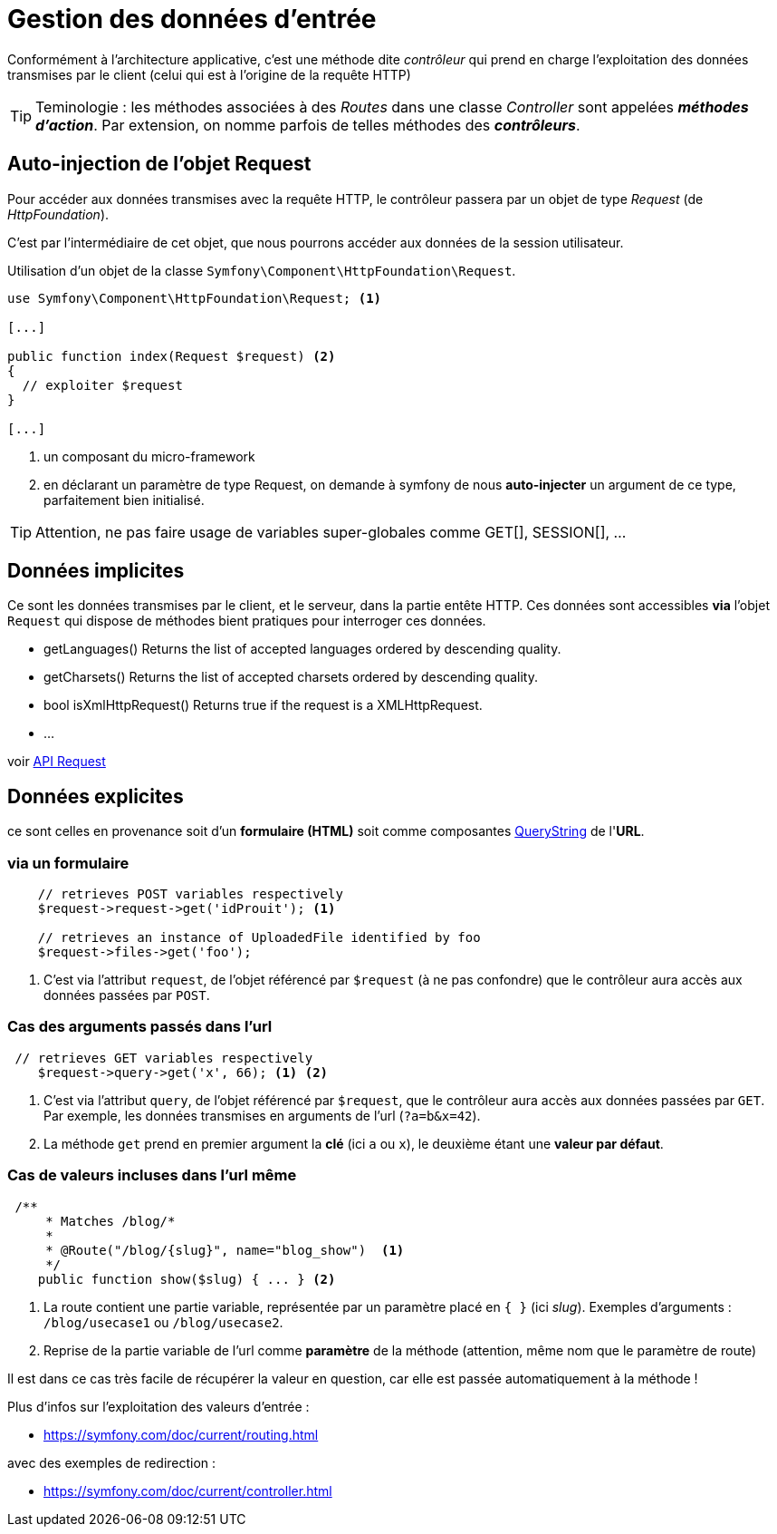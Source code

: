 = Gestion des données d'entrée
ifndef::backend-pdf[]
:imagesdir: images
endif::[]

Conformément à l'architecture applicative, c'est une méthode dite _contrôleur_ qui prend en charge l'exploitation des données transmises par le client (celui qui est à l'origine de la requête HTTP)

TIP: Teminologie : les méthodes associées à des _Routes_ dans une classe _Controller_ sont appelées *_méthodes d'action_*. Par extension, on nomme parfois de telles méthodes des *_contrôleurs_*.

== Auto-injection de l'objet Request

Pour accéder aux données transmises avec la requête HTTP,
le contrôleur passera par un objet de type _Request_ (de _HttpFoundation_).

C'est par l'intermédiaire de cet objet, que nous pourrons accéder aux données
de la session utilisateur.

Utilisation d'un objet de la classe `Symfony\Component\HttpFoundation\Request`.

[source, php]
----
use Symfony\Component\HttpFoundation\Request; <1>

[...]

public function index(Request $request) <2>
{
  // exploiter $request
}

[...]
----
<1> un composant du micro-framework
<2> en déclarant un paramètre de type Request, on demande à symfony de nous *auto-injecter* un argument de ce type, parfaitement bien initialisé.

TIP:  Attention, ne pas faire usage de variables super-globales comme GET[], SESSION[], ...


== Données implicites

Ce sont les données transmises par le client, et le serveur,
 dans la partie entête HTTP. Ces données sont accessibles *via* l'objet `Request`
 qui dispose de méthodes bient pratiques pour interroger ces données.


*  getLanguages()
Returns the list of accepted languages ordered by descending quality.

*  getCharsets()
Returns the list of accepted charsets ordered by descending quality.

*  bool isXmlHttpRequest()
Returns true if the request is a XMLHttpRequest.

* ...

voir http://api.symfony.com/4.0/Symfony/Component/HttpFoundation/Request.html[API Request]

== Données explicites

ce sont celles en provenance soit d'un *formulaire (HTML)* soit comme composantes https://en.wikipedia.org/wiki/Query_string[QueryString] de l'*URL*.

=== via un formulaire

[source, php]
----
    // retrieves POST variables respectively
    $request->request->get('idProuit'); <1>

    // retrieves an instance of UploadedFile identified by foo
    $request->files->get('foo');
----

<1> C'est via l'attribut `request`, de l'objet référencé par `$request` (à ne pas confondre) que le contrôleur aura accès aux données passées par `POST`.

=== Cas des arguments passés dans l'url

[source, php]
----
 // retrieves GET variables respectively
    $request->query->get('x', 66); <1> <2>
----


<1> C'est via l'attribut `query`, de l'objet référencé par `$request`, que le contrôleur aura accès aux données passées par `GET`.
 Par exemple, les données transmises en arguments de l'url (`?a=b&x=42`).

<2> La méthode `get` prend en premier argument la *clé* (ici `a` ou `x`), le deuxième étant une *valeur par défaut*.


=== Cas de valeurs incluses dans l'url même

[source, php]
----
 /**
     * Matches /blog/*
     *
     * @Route("/blog/{slug}", name="blog_show")  <1>
     */
    public function show($slug) { ... } <2>
----

<1> La route contient une partie variable, représentée par un paramètre placé en `{  }` (ici _slug_). Exemples d'arguments : `/blog/usecase1` ou `/blog/usecase2`.
<2> Reprise de la partie variable de l'url comme *paramètre* de la méthode (attention, même nom que le paramètre de route)

Il est dans ce cas très facile de récupérer la valeur en question, car elle est passée automatiquement à la méthode !

Plus d'infos sur l'exploitation des valeurs d'entrée :

* https://symfony.com/doc/current/routing.html

avec des exemples de redirection :

* https://symfony.com/doc/current/controller.html

